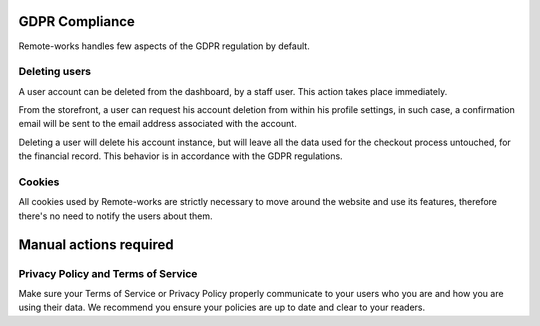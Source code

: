 GDPR Compliance
===============

Remote-works handles few aspects of the GDPR regulation by default.

Deleting users
--------------

A user account can be deleted from the dashboard, by a staff user.
This action takes place immediately.

From the storefront, a user can request his account deletion
from within his profile settings, in such case, a confirmation email will be
sent to the email address associated with the account.

Deleting a user will delete his account instance, but will leave all the data
used for the checkout process untouched, for the financial record.
This behavior is in accordance with the GDPR regulations.

Cookies
-------

All cookies used by Remote-works are strictly necessary to move around the
website and use its features, therefore there's no need to notify
the users about them.

Manual actions required
=======================

Privacy Policy and Terms of Service
-----------------------------------

Make sure your Terms of Service or Privacy Policy properly communicate to your
users who you are and how you are using their data.
We recommend you ensure your policies are up to date and clear to your readers.
